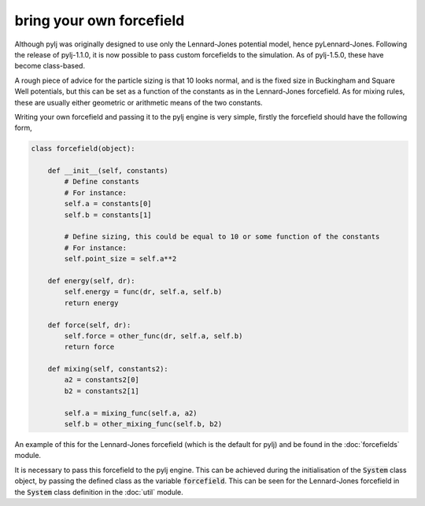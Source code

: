 bring your own forcefield
=========================

Although pylj was originally designed to use only the Lennard-Jones potential model, hence pyLennard-Jones. Following the release of pylj-1.1.0, it is now possible to pass custom forcefields to the simulation. As of pylj-1.5.0, these have become class-based.

A rough piece of advice for the particle sizing is that 10 looks normal, and is the fixed size in Buckingham and Square Well potentials, but this can be set as a function of the constants as in the Lennard-Jones forcefield. As for mixing rules, these are usually either geometric or arithmetic means of the two constants.

Writing your own forcefield and passing it to the pylj engine is very simple, firstly the forcefield should have the following form,

.. code-block:: python

    class forcefield(object):

        def __init__(self, constants)
            # Define constants
            # For instance:
            self.a = constants[0]
            self.b = constants[1]

            # Define sizing, this could be equal to 10 or some function of the constants
            # For instance:
            self.point_size = self.a**2
        
        def energy(self, dr):
            self.energy = func(dr, self.a, self.b)
            return energy

        def force(self, dr):
            self.force = other_func(dr, self.a, self.b)
            return force

        def mixing(self, constants2):
            a2 = constants2[0]
            b2 = constants2[1]

            self.a = mixing_func(self.a, a2)
            self.b = other_mixing_func(self.b, b2)

An example of this for the Lennard-Jones forcefield (which is the default for pylj) and be found in the :doc:`forcefields` module.

It is necessary to pass this forcefield to the pylj engine. This can be achieved during the initialisation of the :code:`System` class object, by passing the defined class as the variable :code:`forcefield`. This can be seen for the Lennard-Jones forcefield in the :code:`System` class definition in the :doc:`util` module. 

.. _issue: https://github.com/arm61/pylj/issues/29
